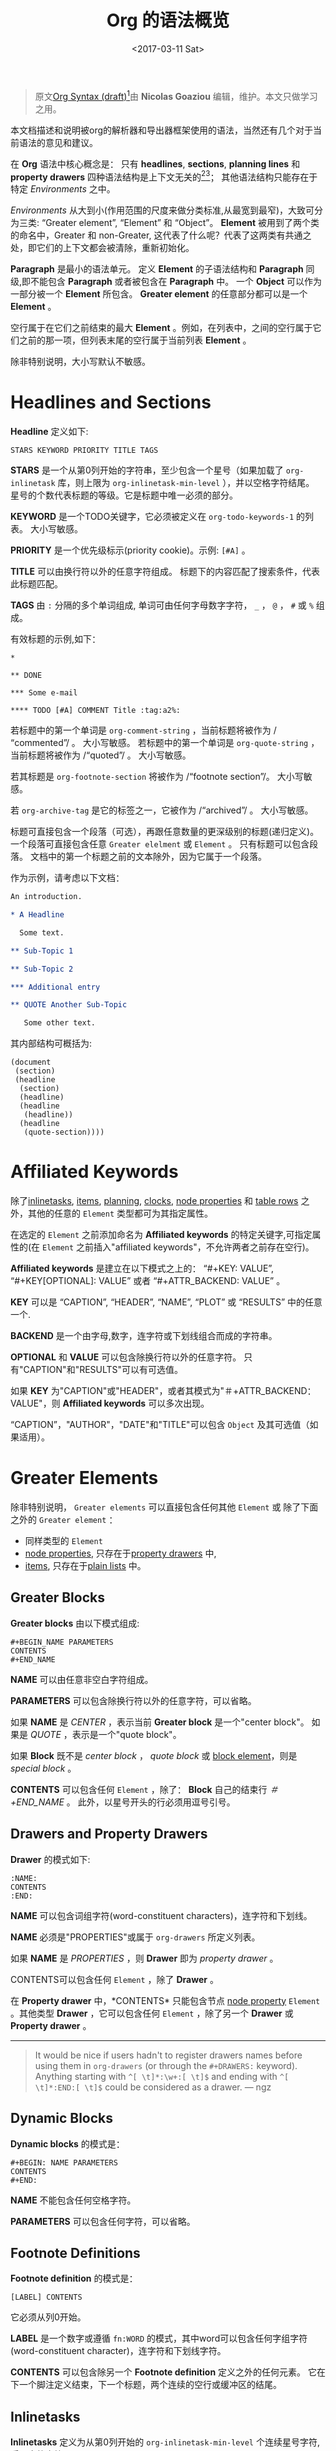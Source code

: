 #+TITLE: Org 的语法概览
#+AUTHOR: Nicolas Goaziou
#+DATE: <2017-03-11 Sat>
#+LAYOUT: post
#+TAGS: org-mode, org-syntax, org-internal-structure, tutorial
#+CATEGORIES: org-mode
#+OPTIONS: ':t author:nil ^:{}
#+LANGUAGE: zh-CN
#+STARTUP: content
#+BIND: sentence-end-double-space t

#+BEGIN_QUOTE
原文[[http://orgmode.org/worg/dev/org-syntax.html][Org Syntax (draft)]][fn:3]由 *Nicolas Goaziou* 编辑，维护。本文只做学习之用。
#+END_QUOTE

本文档描述和说明被org的解析器和导出器框架使用的语法，当然还有几个对于当前语法的意见和建议。

在 *Org* 语法中核心概念是： 只有 *headlines*, *sections*, *planning lines* 和 *property drawers* 四种语法结构是上下文无关的[fn:1][fn:2]；
其他语法结构只能存在于特定 /Environments/ 之中。

/Environments/ 从大到小(作用范围的尺度来做分类标准,从最宽到最窄)，大致可分为三类: "Greater element", "Element" 和 "Object"。
*Element* 被用到了两个类的命名中，Greater 和 non-Greater, 这代表了什么呢？代表了这两类有共通之处，即它们的上下文都会被清除，重新初始化。

*Paragraph* 是最小的语法单元。 定义 *Element* 的子语法结构和 *Paragraph* 同级,即不能包含 *Paragraph* 或者被包含在 *Paragraph* 中。
一个 *Object* 可以作为一部分被一个 *Element* 所包含。 *Greater element* 的任意部分都可以是一个 *Element* 。

#+BEGIN_EXPORT html
<!-- more -->
#+END_EXPORT

空行属于在它们之前结束的最大 *Element* 。例如，在列表中，之间的空行属于它们之前的那一项，但列表末尾的空行属于当前列表 *Element* 。

除非特别说明，大小写默认不敏感。

* Headlines and Sections
  :PROPERTIES:
  :CUSTOM_ID: Headlines_and_Sections
  :END:

  *Headline* 定义如下:

  #+BEGIN_EXAMPLE
  STARS KEYWORD PRIORITY TITLE TAGS
  #+END_EXAMPLE

  *STARS* 是一个从第0列开始的字符串，至少包含一个星号（如果加载了 ~org-inlinetask~ 库，则上限为 ~org-inlinetask-min-level~ ），并以空格字符结尾。
  星号的个数代表标题的等级。它是标题中唯一必须的部分。

  *KEYWORD* 是一个TODO关键字，它必须被定义在 ~org-todo-keywords-1~ 的列表。 大小写敏感。

  *PRIORITY* 是一个优先级标示(priority cookie)。示例: =[#A]= 。

  *TITLE* 可以由换行符以外的任意字符组成。 标题下的内容匹配了搜索条件，代表此标题匹配。

  *TAGS* 由 ~:~ 分隔的多个单词组成, 单词可由任何字母数字字符， ~_~ ， ~@~ ， ~#~ 或 ~%~ 组成。

  有效标题的示例,如下：

  #+BEGIN_EXAMPLE
  ,*

  ,** DONE

  ,*** Some e-mail

  ,**** TODO [#A] COMMENT Title :tag:a2%:
  #+END_EXAMPLE

  若标题中的第一个单词是 ~org-comment-string~ ，当前标题将被作为 /"commented"/ 。 大小写敏感。
  若标题中的第一个单词是 ~org-quote-string~ ，当前标题将被作为 /"quoted"/ 。 大小写敏感。

  若其标题是 ~org-footnote-section~ 将被作为 /"footnote section"/。 大小写敏感。

  若 ~org-archive-tag~ 是它的标签之一，它被作为 /"archived"/ 。 大小写敏感。

  标题可直接包含一个段落（可选），再跟任意数量的更深级别的标题(递归定义)。 一个段落可直接包含任意 =Greater elelment= 或 =Element= 。
  只有标题可以包含段落。 文档中的第一个标题之前的文本除外，因为它属于一个段落。

  作为示例，请考虑以下文档：

  #+BEGIN_SRC org
  An introduction.
  
  ,* A Headline 
  
    Some text.
  
  ,** Sub-Topic 1
  
  ,** Sub-Topic 2
  
  ,*** Additional entry 
  
  ,** QUOTE Another Sub-Topic
  
     Some other text.
  #+END_SRC

  其内部结构可概括为:

  #+BEGIN_EXAMPLE
  (document
   (section)
   (headline
    (section)
    (headline)
    (headline
     (headline))
    (headline
     (quote-section))))
  #+END_EXAMPLE
  
* Affiliated Keywords
  :PROPERTIES:
  :CUSTOM_ID: Affiliated_keywords
  :END:

  除了[[#Inlinetasks][inlinetasks]], [[#Plain_Lists_and_Items][items]], [[#Clock,_Diary_Sexp_and_Planning][planning]], [[#Clock,_Diary_Sexp_and_Planning][clocks]], [[#Node_Properties][node properties]] 和 [[#Table_Rows][table rows]] 之外，其他的任意的 =Element= 类型都可为其指定属性。

  在选定的 =Element= 之前添加命名为 *Affiliated keywords* 的特定关键字,可指定属性的(在 =Element= 之前插入"affiliated keywords"，不允许两者之前存在空行)。

  *Affiliated keywords* 是建立在以下模式之上的： "#+KEY: VALUE", "#+KEY[OPTIONAL]: VALUE" 或者 "#+ATTR_BACKEND: VALUE" 。

  *KEY* 可以是 "CAPTION", "HEADER", "NAME", "PLOT" 或 "RESULTS" 中的任意一个.

  *BACKEND* 是一个由字母,数字，连字符或下划线组合而成的字符串。

  *OPTIONAL* 和 *VALUE* 可以包含除换行符以外的任意字符。 只有"CAPTION"和"RESULTS"可以有可选值。

  如果 *KEY* 为"CAPTION"或"HEADER"，或者其模式为"＃+ATTR_BACKEND：VALUE"，则 *Affiliated keywords* 可以多次出现。

  "CAPTION"，"AUTHOR"，"DATE"和"TITLE"可以包含 =Object= 及其可选值（如果适用）。

* Greater Elements
  :PROPERTIES:
  :CUSTOM_ID: Greater_Elements
  :END:

  除非特别说明， =Greater elements= 可以直接包含任何其他 =Element= 或 除了下面之外的 =Greater element= ：

  - 同样类型的 =Element=
  - [[#Node_Properties][node properties]], 只存在于[[#Drawers_and_Property_Drawers][property drawers]] 中,
  - [[#Plain_Lists_and_Items][items]], 只存在于[[#Plain_Lists_and_Items][plain lists]] 中。

** Greater Blocks
   :PROPERTIES:
   :CUSTOM_ID: Greater_Blocks
   :END:

   *Greater blocks* 由以下模式组成:

   #+BEGIN_EXAMPLE
   ,#+BEGIN_NAME PARAMETERS
   CONTENTS
   ,#+END_NAME
   #+END_EXAMPLE

   *NAME* 可以由任意非空白字符组成。

   *PARAMETERS* 可以包含除换行符以外的任意字符，可以省略。

   如果 *NAME* 是 /CENTER/ ，表示当前 *Greater block* 是一个"center block"。 如果是 /QUOTE/ ，表示是一个"quote block"。

   如果 *Block* 既不是 /center block/ ， /quote block/ 或  [[#Blocks][block element]]，则是 /special block/ 。

   *CONTENTS* 可以包含任何 =Element= ，除了： *Block* 自己的结束行 /＃+END_NAME/ 。 此外，以星号开头的行必须用逗号引号。

** Drawers and Property Drawers
   :PROPERTIES:
   :CUSTOM_ID: Drawers_and_Property_Drawers
   :END:

   *Drawer* 的模式如下:

   #+BEGIN_EXAMPLE
   :NAME:
   CONTENTS
   :END:
   #+END_EXAMPLE

   *NAME* 可以包含词组字符(word-constituent characters)，连字符和下划线。

   *NAME* 必须是"PROPERTIES"或属于 ~org-drawers~ 所定义列表。

   如果 *NAME* 是 /PROPERTIES/ ，则 *Drawer* 即为 /property drawer/ 。

   CONTENTS可以包含任何 =Element= ，除了 *Drawer* 。

   在 *Property drawer* 中，*CONTENTS* 只能包含节点 [[#Node_Properties][node property]] =Element= 。其他类型 *Drawer* ，它可以包含任何 =Element= ，除了另一个 *Drawer* 或 *Property drawer* 。

   #+ATTR_ASCII: :width 5
   -----

   #+BEGIN_QUOTE
   It would be nice if users hadn't to register drawers names before
   using them in ~org-drawers~ (or through the ~#+DRAWERS:~ keyword).
   Anything starting with ~^[ \t]*:\w+:[ \t]$~ and ending with
   ~^[ \t]*:END:[ \t]$~ could be considered as a drawer.  --- ngz
   #+END_QUOTE

** Dynamic Blocks
   :PROPERTIES:
   :CUSTOM_ID: Dynamic_Blocks
   :END:

   *Dynamic blocks* 的模式是：

   #+BEGIN_EXAMPLE
   ,#+BEGIN: NAME PARAMETERS
   CONTENTS
   ,#+END:
   #+END_EXAMPLE

   *NAME* 不能包含任何空格字符。

   *PARAMETERS* 可以包含任何字符，可以省略。

** Footnote Definitions
   :PROPERTIES:
   :CUSTOM_ID: Footnote_Definitions
   :END:

   *Footnote definition* 的模式是：

   #+BEGIN_EXAMPLE
   [LABEL] CONTENTS
   #+END_EXAMPLE

   它必须从列0开始。

   *LABEL* 是一个数字或遵循 =fn:WORD= 的模式，其中word可以包含任何字组字符(word-constituent character)，连字符和下划线字符。

   *CONTENTS* 可以包含除另一个 *Footnote definition* 定义之外的任何元素。 它在下一个脚注定义结束，下一个标题，两个连续的空行或缓冲区的结尾。

** Inlinetasks
   :PROPERTIES:
   :CUSTOM_ID: Inlinetasks
   :END:

   *Inlinetasks* 定义为从第0列开始的 ~org-inlinetask-min-level~ 个连续星号字符,后跟空格字符。

   可选地，可以使用由从第0列开始的 ~org-inlinetask-min-level~ 个连续星号字符构成的字符串来结束 *Inlinetasks* ，后面跟着空格和"END"字符串。

   只有在加载了 ~org-inlinetask~ 库之后才能识别 *Inlinetasks* 。

** Plain Lists and Items
   :PROPERTIES:
   :CUSTOM_ID: Plain_Lists_and_Items
   :END:

   *Item* 通过从以下模式开始的行来定义：
   : BULLET COUNTER-SET CHECK-BOX TAG
   其中只有BULLET是必须的。

   *BULLET* 是星号，连字符，加号(用于 /unstored list/)或者遵循模式 /COUNTER./ 或者 /COUNTER)/ (用于 /stored list/)。 在任何情况下，BULLET后跟空格字符或换行符。

   *COUNTER* 可以是数字或单个字母。

   *COUNTER-SET* 遵循模式[@COUNTER]。

   *CHECK-BOX* 是单个空格字符， /X/ 字符或连字符，括在方括号中。

   *TAG* 遵循 "TAG-TEXT ::"模式，其中TAG-TEXT可以包含除换行符以外的任意字符。

   *Item* 在下一个 *Item* 之前结束条件: 小于或等于其起始行缩进的首行，或两个连续的空行。 其他 =Greater elements= 内的线的缩进不算，内联边界也不计。

   *Plain list* 是一组具有相同缩进的连续 *Item* 。 它只能直接包含 *Item* 。

   如果 *Plain list* 中的第一个 *Item* 在其 *bullet* 中有一个 /counter/ ，那么 *Plain list* 将是一个 /ordered plain-list/ 。
   如果它包含一个 *tag* ，它将是一个 /descriptive list/ 。 否则，它将是一个 /unordered list/ 。 *List* 类型是互斥的。

   示例，思考如下的Org文档片段：

   #+BEGIN_EXAMPLE
   1. item 1
   2. [X] item 2
      - some tag :: item 2.1
   #+END_EXAMPLE

   它的内部结构如下所示:

   #+BEGIN_EXAMPLE
   (ordered-plain-list
    (item)
    (item
     (descriptive-plain-list
      (item))))
   #+END_EXAMPLE

** Property Drawers
   *Property Drawer* 是一种特殊类型的 *Drawer* ，包含附加到标题的属性。 它们位于[[#Headlines_and_Sections][headline]] 和其[[#Clock,_Diary_Sexp_and_Planning][planning]]信息之后。

   #+BEGIN_EXAMPLE
   HEADLINE
   PROPERTYDRAWER

   HEADLINE
   PLANNING
   PROPERTYDRAWER
   #+END_EXAMPLE

   *PROPERTYDRAWER* 遵循下面的模式

   #+BEGIN_EXAMPLE
   :PROPERTIES:
   CONTENTS
   :END:
   #+END_EXAMPLE

   其中 *CONTENTS* 由零个或多个[[#Node_Properties][node properties]]组成。

** Tables
   :PROPERTIES:
   :CUSTOM_ID: Tables
   :END:

   *Tables* 从以竖线或"+-"字符串开始的行开始，后面跟着加号或减号，假定它们前面没有相同类型的行。 这些线可以缩进。

   以垂直条开始的表具有 *org* 类型。 否则它具有 *table.el* 类型。

   Org *Tables* 结束于以竖线开始的行。 Table.el *Tables* 结束于不以垂直线或加号开始的行。 这样的线可以是锯齿状的。

   Org *Tables* 只能包含 /table rows/ 。 table.el *Tables* 不包含任何内容。

   一个或多个"＃+TBLFM：FORMULAS"行，其中 /FORMULAS/ 可以包含任何字符，可以在 Org *Tables* 之后。

* Elements
  :PROPERTIES:
  :CUSTOM_ID: Elements
  :END:

  =Element= 不能包含任何其他元素。

  只有[[#Keywords][keywords]]名称属于 ~org-element-document-properties~, [[#Blocks][verse blocks]] , [[#Paragraphs][paragraphs]] 和 [[#Table_Rows][table rows]] 可以包含 =Object= 。

** Babel Call
   :PROPERTIES:
   :CUSTOM_ID: Babel_Call
   :END:

   *Babel calls* 的模式如下:

   #+BEGIN_EXAMPLE
   ,#+CALL: VALUE
   #+END_EXAMPLE

   *VALUE* 是可选的。 它可以包含除换行符以外的任意字符。

** Blocks
   :PROPERTIES:
   :CUSTOM_ID: Blocks
   :END:

   像 [[#Greater_Blocks][Greater blocks]] 一样， *Block* 模式如下：

   #+BEGIN_EXAMPLE
   ,#+BEGIN_NAME DATA
   CONTENTS
   ,#+END_NAME
   #+END_EXAMPLE

   *NAME* 不能包含任何空格字符。

   如果 *NAME* 是 /COMMENT/ ，它将是一个"comment block"。如果它是 /EXAMPLE/ ，它将是一个"example block"。
   如果它是 /EXPORT/ ，它将是一个"export block"。如果它是 /SRC/ ，它将是一个"source block"。如果是 /VERSE/ ，它将是一个"verse block"。

   如果 *NAME* 是与加载的任何 /export back-end/ 的名称相匹配，则块将是"export block"。

   *DATA* 可以包含除换行符以外的任意字符。它可以省略，除非 *Block* 是"source block"或"export block"。
   在后一种情况(export block)下，它应该由一个单词组成。
   在前一种情况(source block)下，它必须遵循"LANGUAGE SWITCHES ARGUMENTS"的模式，其中 *SWITCHES* 和 *ARGUMENTS* 是可选的。

   *LANGUAGE* 不能包含任何空格字符。

   *SWITCHES* 由任意数量的"SWITCH"模式组成，由空行分隔。

   *SWITCH* 模式是 "-l" FORMAT ""，其中 /FORMAT/ 可以包含除双引号和换行符之外的任意字符, "-S"或"+ S"，其中S表示单个字母。

   *ARGUMENTS* 可以包含除换行符以外的任意字符。

   *CONTENTS* 可以包含任意字符, 包括换行符。 *Verse block* 只能包含 Org *Block* ，不然的话 *CONTENTS* 将不能被解析。

** Clock, Diary Sexp and Planning
   :PROPERTIES:
   :CUSTOM_ID: Clock,_Diary_Sexp_and_Planning
   :END:

   *Clock* 模式如下:
   
   #+BEGIN_EXAMPLE
   CLOCK: TIMESTAMP DURATION
   #+END_EXAMPLE

   *TIMESTAMP* 和 *DURATION* 都是可选的。

   *TIMESTAMP* 是一个 [[#Timestamp][timestamp]] =object= 。

   *DURATION* 遵循模式如下:

   #+BEGIN_EXAMPLE
   => HH:MM
   #+END_EXAMPLE

   HH是一个包含任意位数的数字。 MM是两位数字。

   *Diary sexp* 是以第"%%（"从0列起始一行，它可以包含除了换行符之外的任意字符。

   *planning* 遵循下面模式的 =Element= ：

   #+BEGIN_EXAMPLE
   HEADLINE
   PLANNING
   #+END_EXAMPLE

   其中 *HEADLINE* 是标题 =Element= ，PLANNING是填充有INFO部分的行，其中每个都遵循以下模式：

   #+BEGIN_EXAMPLE
   KEYWORD: TIMESTAMP
   #+END_EXAMPLE

   KEYWORD是 ~org-deadline-string~ ， ~org-scheduled-string~ 和 ~org-closed-string~ 中的一个字符串。 TIMESTAMP是一个[[#Timestamp][timestamp]] =Object= 。
   特别要强调的一点，就是在PLANNING和HEADLINE之间不允许有空行。

   即使 =Planning element= 可以存在于一个 =Section= 中的任何地方或者一个 =Greater element= 中，但是它只影响标题包含的 =Section= ，前提是它位在该标题之后。

** Comments
   :PROPERTIES:
   :CUSTOM_ID: Comments
   :END:

#+BEGIN_QUOTE
   A "comment line" starts with a hash signe and a whitespace
   character or an end of line.

   Comments can contain any number of consecutive comment lines.
#+END_QUOTE

** Fixed Width Areas
   :PROPERTIES:
   :CUSTOM_ID: Fixed_Width_Areas
   :END:

   #+BEGIN_QUOTE
   A "fixed-width line" start with a colon character and a whitespace or an end of line.

   Fixed width areas can contain any number of consecutive fixed-width lines.
   #+END_QUOTE

** Horizontal Rules
   :PROPERTIES:
   :CUSTOM_ID: Horizontal_Rules
   :END:

   #+BEGIN_QUOTE
   A horizontal rule is a line made of at least 5 consecutive hyphens.
   It can be indented.
   #+END_QUOTE

** Keywords
   :PROPERTIES:
   :CUSTOM_ID: Keywords
   :END:

   *Keywords* 语法如下:

   #+BEGIN_EXAMPLE
   ,#+KEY: VALUE
   #+END_EXAMPLE

   *KEY* 可以包含任何非空字符，但不能等于"CALL"或任何 [[#Affiliated_keywords][Affiliated keyword]] 。

   *VALUE* 可以包含除了换行符之外的任何字符。

   如果 *KEY* 属于 ~org-element-document-properties~ ，则 *VALUE* 可以包含 =Object= 。

** LaTeX Environments
   :PROPERTIES:
   :CUSTOM_ID: LaTeX_Environments
   :END:

   *LaTeX environment* 的模式如下:

   #+BEGIN_EXAMPLE
   {% raw %}
   \begin{NAME}ARGUMENTS
   CONTENTS
   \end{NAME}
   {% endraw %}
   #+END_EXAMPLE

   *NAME* 由字母数字或星号字符组成。

   *CONTENTS* 可以包含除"\ end {NAME}"字符串之外的任何内容。

   #+BEGIN_QUOTE
   NAME is constituted of alpha-numeric characters and may end with an
   asterisk.

   ARGUMENTS is is any number (including zero) of ARGUMENT constructs
   like ~[DATA]~ or {% raw %} ~{DATA}~ {% endraw %}.  DATA can contain any character excepted
   a new line or the one ending ARGUMENT.

   CONTENTS can contain anything but the {% raw %} "\end{NAME}" {% endraw %} string.
   #+END_QUOTE
** Node Properties
   :PROPERTIES:
   :CUSTOM_ID: Node_Properties
   :END:

   *Node propertie* 只能存在于[[#Drawers_and_Property_Drawers][property drawers]]中。 它可以是下面模式的任意一个:

   #+BEGIN_EXAMPLE
   :NAME: VALUE

   :NAME+: VALUE

   :NAME:

   :NAME+:
   #+END_EXAMPLE

   NAME* 可以包含任何非空字符，但不能以加号结尾。 不能是空字符串。

   *VALUE* 可以包含除换行符之外的任何内容。

** Paragraphs
   :PROPERTIES:
   :CUSTOM_ID: Paragraphs
   :END:

  *Paragraphs* 是默认 =Element= ，这意味着任何无法识别的上下文(unrecognized context)都是段落。

  空行和其他 =Element= 结束 *Paragraphs* 。

  *Paragraphs* 可以包含任意类型的 =Object= 。

** Table Rows
   :PROPERTIES:
   :CUSTOM_ID: Table_Rows
   :END:

   *Table Row* 由 /vertical bar/ 和任意数量的[[#Table_Cells][table cells]]组成，或者由连字符后面跟 /vertical ba/ 组成。

   在第一种情况下， *Tables Row* 具有 /standard/ 类型。 在第二种情况下，它具有 /rule/ 类型。

   *Tables Row* 只能存在于[[#Tables][tables]]中。

   #+BEGIN_QUOTE
   A table rows is either constituted of a vertical bar and any number
   of [[#Table_Cells][table cells]] or a vertical bar followed by a hyphen.

   In the first case the table row has the "standard" type.  In the
   second case, it has the "rule" type.

   Table rows can only exist in [[#Tables][tables]].
   #+END_QUOTE
* Objects
  :PROPERTIES:
  :CUSTOM_ID: Objects
  :END:

  只能在以下位置找到 =Object=:

  - ~org-element-parsed-keywords~ 中定义的  [[#Affiliated_keywords][affiliated keywords]],
  - [[#Keywords][document properties]],
  - [[#Headlines_and_Sections][headline]] titles,
  - [[#Inlinetasks][inlinetask]] titles,
  - [[#Plain_Lists_and_Items][item]] tags,
  - [[#Paragraphs][paragraphs]],
  - [[#Table_Cells][table cells]],
  - [[#Table_Rows][table rows]], 它只能包含 /table cell/ =objects= ,
  - [[#Blocks][verse blocks]].
    
  大多数 =Object= 不能包含 =Object= 。 那些可以包含的会做特别说明的。

** Entities and LaTeX Fragments
   :PROPERTIES:
   :CUSTOM_ID: Entities_and_LaTeX_Fragments
   :END:

   *Entities* 遵循的模式如下：

   #+BEGIN_EXAMPLE
   \NAME POST
   #+END_EXAMPLE

   其中 *NAME* 和 ~org-entities~ 或 ~org-entities-user~ 之间具有有效关联。

   *POST* 是行尾，"{% raw %}{}{% endraw %}""字符串或非字母字符。 它不是由空格符与NAME分隔。
   where NAME has a valid association in either ~org-entities~ or ~org-entities-user~.

   *LaTeX Fragments* 可以遵循多种模式:

   #+BEGIN_EXAMPLE
   \NAME BRACKETS
   \(CONTENTS\)
   \[CONTENTS\]
   $$CONTENTS$$
   PRE$CHAR$POST
   PRE$BORDER1 BODY BORDER2$POST
   #+END_EXAMPLE

   *NAME* 仅包含字母字符，且不能和 ~org-entities~ 或  ~org-entities-user~ 具有关联。

   *BRACKETS* 是可选的，不与 *NAME* 用空格分隔。 它可以包含任意数量的以下模式：
   #+BEGIN_EXAMPLE
   {% raw %}
   [CONTENTS1]
   {CONTENTS2}
   {% endraw %}
   #+END_EXAMPLE

   其中CONTENTS1可以包含除"{""}"，"[""]"以及换行符和CONTENTS2之外的任何字符可以包含除"{"，"}"和换行符之外的任何字符。

   #+BEGIN_QUOTE
   CONTENTS can contain any character but cannot contain "\)" in the second template or "\]" in the third one.

   PRE is either the beginning of line or a character different from ~$~.

   CHAR is a non-whitespace character different from ~.~, ~,~, ~?~, ~;~, ~'~ or a double quote.

   POST is any of ~-~, ~.~, ~,~, ~?~, ~;~, ~:~, ~'~, a double quote, a whitespace character and the end of line.

   BORDER1 is a non-whitespace character different from ~.~, ~;~, ~.~ and ~$~.

   BODY can contain any character excepted ~$~, and may not span over more than 3 lines.

   BORDER2 is any non-whitespace character different from ~,~, ~.~ and ~$~.
   #+END_QUOTE

   #+ATTR_ASCII: :width 5
   -----

   #+BEGIN_QUOTE
   It would introduce incompatibilities with previous Org versions,
   but support for ~$...$~ (and for symmetry, ~$$...$$~) constructs
   ought to be removed.

   They are slow to parse, fragile, redundant and imply false
   positives.  --- ngz
   #+END_QUOTE

** Export Snippets
   :PROPERTIES:
   :CUSTOM_ID: Export_Snippets
   :END:

   *Export snippets* 模式如下:

   #+BEGIN_EXAMPLE
   @@NAME:VALUE@@
   #+END_EXAMPLE

   *NAME* 可以包含任何字母数字字符和连字符。

   *VALUE* 可以包含除"@@"字符串之外的任何内容。

** Footnote References
   :PROPERTIES:
   :CUSTOM_ID: Footnote_References
   :END:

   =Footnote References= 有四种模式:

   #+BEGIN_EXAMPLE
   [MARK]
   [fn:LABEL]
   [fn:LABEL:DEFINITION]
   [fn::DEFINITION]
   #+END_EXAMPLE

   *MARK* 是一个数字。

   *LABEL* 可以包含任何字组成字符，连字符和下划线。

   *DEFINITION* 可以包含任何字符。 开关方括号必须成对出现。 它可以包含任何出现在 *Paragraph* 中的 =Object= ，甚至其他 *Footnote Reference* 。

   如果引用遵循第三模式，则其被称为 /inline footnote/ ，如果它跟随第四个，即如果省略 *LABEL* ，它是一个 /anonymous footnote/ 。

** Inline Babel Calls and Source Blocks
   :PROPERTIES:
   :CUSTOM_ID: Inline_Babel_Calls_and_Source_Blocks
   :END:

   *Inline Babel call* 遵循以下任何模式:

   #+BEGIN_EXAMPLE
   call_NAME(ARGUMENTS)
   call_NAME[HEADER](ARGUMENTS)[HEADER]
   #+END_EXAMPLE

   #+BEGIN_QUOTE
   NAME can contain any character besides ~(~, ~)~ and "\n".

   HEADER can contain any character besides ~]~ and "\n".

   ARGUMENTS can contain any character besides ~)~ and "\n".
   #+END_QUOTE

   =Inline source blocks= 遵循以下任何模式:
   
   #+BEGIN_EXAMPLE
   {% raw %}
   src_LANG{BODY}
   src_LANG[OPTIONS]{BODY}
   {% endraw %}
   #+END_EXAMPLE

   #+BEGIN_QUOTE
   LANG can contain any non-whitespace character.

   OPTIONS and BODY can contain any character but "\n".
   #+END_QUOTE

** Line Breaks
   :PROPERTIES:
   :CUSTOM_ID: Line_Breaks
   :END:

   #+BEGIN_QUOTE
   A line break consists in "\\SPACE" pattern at the end of an otherwise non-empty line.

   SPACE can contain any number of tabs and spaces, including 0.
   #+END_QUOTE

** Links
   :PROPERTIES:
   :CUSTOM_ID: Links
   :END:

   有4种主要类型的 *Link*:

   #+BEGIN_EXAMPLE
   PRE1 RADIO POST1          ("radio" link)
   <PROTOCOL:PATH>           ("angle" link)
   PRE2 PROTOCOL:PATH2 POST2 ("plain" link)
   [[PATH3]DESCRIPTION]      ("regular" link)
   #+END_EXAMPLE

   *PRE1* 和 *POST1* （如果存在）是非字母数字字符。

   *RADIO* 是被某些[[#Targets_and_Radio_Targets][radio target]] 匹配的字符串。 它可以只包含 [[#Entities_and_LaTeX_Fragments][entities]], [[#Entities_and_LaTeX_Fragments][latex fragments]], [[#Subscript_and_Superscript][subscript]] 和 [[#Subscript_and_Superscript][superscript]]。

   *PROTOCOL* 属于 ~org-link-types~ 中定义的链接协议类型。

   *PATH* 可以包含除了 ~]~, ~<~, ~>~ 和 ~\n~ 以外的任何字符。

   *PRE2* 和 *POST2* ，当它们存在时，是非字构成字符(word constituent characters)。

   *PATH2* 可以包含除了 ~(~, ~)~, ~<~ 和 ~>~ 之外的任何非空字符。 它必须以字组成字符结尾，或任何非空格 非标点符号后面跟着 ~/~ 。

   *DESCRIPTION* 必须括在方括号中。 它可以包含除了方括号以外的任何字符。
   它可以包含除了 [[#Footnote_References][footnote reference]], [[#Targets_and_Radio_Targets][radio target]] 和 [[#Line_Breaks][line break]]之外的任何可在 =paragraph= 中找到的 =object= 。
   它不能包含另一个 *link* ，除非它是 /plain/ 或者 /angular/ *link* 。

   *DESCRIPTION* 是可选的。

   *PATH3* 根据以下模式构建:

   #+BEGIN_EXAMPLE
   FILENAME           ("file" type)
   PROTOCOL:PATH4     ("PROTOCOL" type)
   PROTOCOL://PATH4   ("PROTOCOL" type)
   id:ID              ("id" type)
   #CUSTOM-ID         ("custom-id" type)
   (CODEREF)          ("coderef" type)
   FUZZY              ("fuzzy" type)
   #+END_EXAMPLE

   *FILENAME* 是一个文件名，绝对路径或相对路径。

   *PATH4* 可以包含除方括号外的任何字符。

   *ID* 由用连字符分隔的十六进制数字构成。

   *PATH4* ，*CUSTOM-ID* ，*CODEREF* 和 *FUZZY* 可以包含除方括号外的任何字符。

   #+ATTR_ASCII: :width 5
   -----

   #+BEGIN_QUOTE
   I suggest to remove angle links.  If one needs spaces in PATH, she can use standard link syntax instead.

   I also suggest to remove ~org-link-types~ dependency in PROTOCOL and match ~[a-zA-Z]~ instead, for portability.  --- ngz
   #+END_QUOTE

** Macros
   :PROPERTIES:
   :CUSTOM_ID: Macros
   :END:

   *Macros* 遵循如下模式:

   #+BEGIN_EXAMPLE
   {% raw %}
   {{{NAME(ARGUMENTS)}}}
   {% endraw %}
   #+END_EXAMPLE

   *NAME* 必须以字母开头，后面可以跟随任意数量的字母数字字符，连字符和下划线。

   *ARGUMENTS* 可以包含除"}}}" 字符串之外的任何内容。 *ARGUMENTS* 中的值用逗号分隔。 非分隔逗号必须用反斜杠字符转义。

** Targets and Radio Targets
   :PROPERTIES:
   :CUSTOM_ID: Targets_and_Radio_Targets
   :END:

   *Radio targets* 的模式如下:

   #+BEGIN_EXAMPLE
   <<<CONTENTS>>>
   #+END_EXAMPLE

   *CONTENTS* 可以是除了 ~<~, ~>~ 和 ~\n~ 之外的任何字符。 它不能以空格字符开始或结束。 作为 =objects= 而言，它只可以包含 [[#Entities_and_LaTeX_Fragments][entities]], [[#Entities_and_LaTeX_Fragments][latex fragments]], [[#Subscript_and_Superscript][subscript]] 和 [[#Subscript_and_Superscript][superscript]]。

   *Targets* 的模式如下:

   #+BEGIN_EXAMPLE
   <<TARGET>>
   #+END_EXAMPLE

   *TARGET* 可以是除了 ~<~, ~>~ 和 ~\n~ 之外的任何字符。 不能包含任何 =Objects= .

** Statistics Cookies
   :PROPERTIES:
   :CUSTOM_ID: Statistics_Cookies
   :END:

   *Statistics cookies* 遵循任一模式:

   #+BEGIN_EXAMPLE
   [PERCENT%]
   [NUM1/NUM2]
   #+END_EXAMPLE

   *PERCENT* ，*NUM1* 和 *NUM2* 是数字或空字符串。

** Subscript and Superscript
   :PROPERTIES:
   :CUSTOM_ID: Subscript_and_Superscript
   :END:

   *Subscript* 的模式是:

   #+BEGIN_EXAMPLE
   CHAR_SCRIPT
   #+END_EXAMPLE

   *Superscript* 的模式是:

   #+BEGIN_EXAMPLE
   CHAR^SCRIPT
   #+END_EXAMPLE

   *CHAR* 是任何非空格字符。

   *SCRIPT* 可以是 ~*~ 或括在括号（respectively curly brackets）中的表达式，可能包含平衡括号（respectively curly brackets）。

   SCRIPT循该如下模式:
   #+BEGIN_EXAMPLE
   SIGN CHARS FINAL
   #+END_EXAMPLE

   *SIGN* 是加号，减号或空字符串。

   *CHARS* 是任意数量的字母数字字符，逗号，反斜杠和点，或空字符串。

   *FINAL* 是一个字母数字字符。

   *SIGN* ，*CHARS* 和 *FINAL* 之间没有空格。

** Table Cells
   :PROPERTIES:
   :CUSTOM_ID: Table_Cells
   :END:

   *Table cells* 遵循如下模式:

   #+BEGIN_EXAMPLE
   CONTENTS SPACES|
   #+END_EXAMPLE

   CONTENTS可以包含除垂直条之外的任何字符。

   SPACES包含任意数量的空格字符，包括零。 它可用于正确对齐表格。

   最后一个条可以用行中最后一个单元格的换行符替换。

** Timestamps
   :PROPERTIES:
   :CUSTOM_ID: Timestamp
   :END:

   *Timestamp* 有七种可能的模式:

   #+BEGIN_EXAMPLE
   <%%(SEXP)>                                   (diary)
   <DATE TIME REPEATER-OR-DELAY>                                  (active)
   [DATE TIME REPEATER-OR-DELAY]                                  (inactive)
   <DATE TIME REPEATER-OR-DELAY>--<DATE TIME REPEATER-OR-DELAY>   (active range)
   <DATE TIME-TIME REPEATER-OR-DELAY>                             (active range)
   [DATE TIME REPEATER-OR-DELAY]--[DATE TIME REPEATER-OR-DELAY]   (inactive range)
   [DATE TIME-TIME REPEATER-OR-DELAY]                             (inactive range)
   #+END_EXAMPLE

   *SEXP* 可以包含除了 ~>~ 和 ~\n~ 之外任何字符。

   *DATE* 模式如下:

   #+BEGIN_EXAMPLE
   YYYY-MM-DD DAYNAME
   #+END_EXAMPLE

   *Y* ，*M* 和 *D* 是数字。 DAYNAME可以包含除 ~+~, ~-~, ~]~, ~>~, 数字 和 ~\n~ 之外的任何非空白字符。

   *TIME* 遵循模式= H：MM〜。 H可以是一个或两个数字长，可以从0开始。

   REPEATER 模式如下:

   #+BEGIN_EXAMPLE
   MARK VALUE UNIT
   #+END_EXAMPLE

  *MARK* 对于 =repeater= 而言，是 ~+~ (/cumulate type/), ~++~ (/catch-up type/) 或者 ~.+~ (/restart type/) 。
  在 =warning delays= 的请求， *MARK* 可以是 ~-~ (/all type/) 或者 ~--~ (/first type/)。

  *VALUE* 是一个数字。

  *UNIT* 是h（小时），d（日），w（周），m（月），y（年）中的字符。

  *MARK* ，*VALUE* 和 *UNIT* 不以空格字符分隔。

  时间戳中可以有两个REPEATER-OR-DELAY：一个作为 =repeater= ，一个作为 =warning delays= 。

** Text Markup
   :PROPERTIES:
   :CUSTOM_ID: Emphasis_Markers
   :END:

   *Text markup* 模式如下:

   #+BEGIN_EXAMPLE
   PRE MARKER CONTENTS MARKER POST
   #+END_EXAMPLE

   *PRE* 是一个空格字符, ~(~, ~{~ ~'~ 或一个双引号，它也可以是一行的开头。

   *MARKER* 是 ~*~ (bold), ~=~ (verbatim), ~/~ (italic), ~+~ (strike-through), ~_~ (underline), ~~~ (code) 中的符号。

   *CONTENTS* 是模式如下的字符串:

   #+BEGIN_EXAMPLE
   BORDER BODY BORDER
   #+END_EXAMPLE

   *BORDER* 可以是除了 ~,~, ~'~ 和双引号之外的任何非空格字符。

   *BODY* 可以包含任何字符，但不能跨越超过3行。

   *BORDER* 和 *BODY* 不被空格分隔。

   当标记为 "bold", "italic", "strike-through" 或者 "underline"时， *CONTENTS* 可以包含段落中遇到的任何对象。

   POST是一个空格字符， ~-~, ~.~, ~,~, ~:~, ~!~, ~?~, ~'~, ~)~, ~}~ 或双引号。 它也可以是行尾。

   *PRE* ， *MARKER* ， *CONTENTS* ，*MARKER* 和 *POST* 不以空格字符分隔。

   #+ATTR_ASCII: :width 5
   -----
   
   #+BEGIN_QUOTE
   All of this is wrong if ~org-emphasis-regexp-components~ or
   ~org-emphasis-alist~ are modified.

   This should really be simplified and made persistent (i.e. no
   defcustom allowed).  Otherwise, portability and parsing are
   jokes.

   Also, CONTENTS should be anything within code and verbatim
   emphasis, by definition.  --- ngz
   #+END_QUOTE
* Footnotes

[fn:1] 特别说明，解析器要求在列0处的星号在不被定义为标题时用逗号来引用。

[fn:2] 这也意味着只有 =Headline= 和 =Section= 能通过查看行的开头来识别。 =Planning lines= 和 =Property drawers= 可以通过查看一行或两行以上来识别。

[fn:3]  [[http://orgmode.org/worg/dev/org-syntax.html][Org Syntax (draft)]] 的org源码: http://orgmode.org/worg/sources/dev/org-syntax.org

因此，使用 ~org-element-at-point~ 或 ~org-element-context~ 将向上移动到父标题，并从那里自顶向下解析，直到找到原始位置周围的上下文。


# Local Variables:
# sentence-end-double-space: t
# End:
